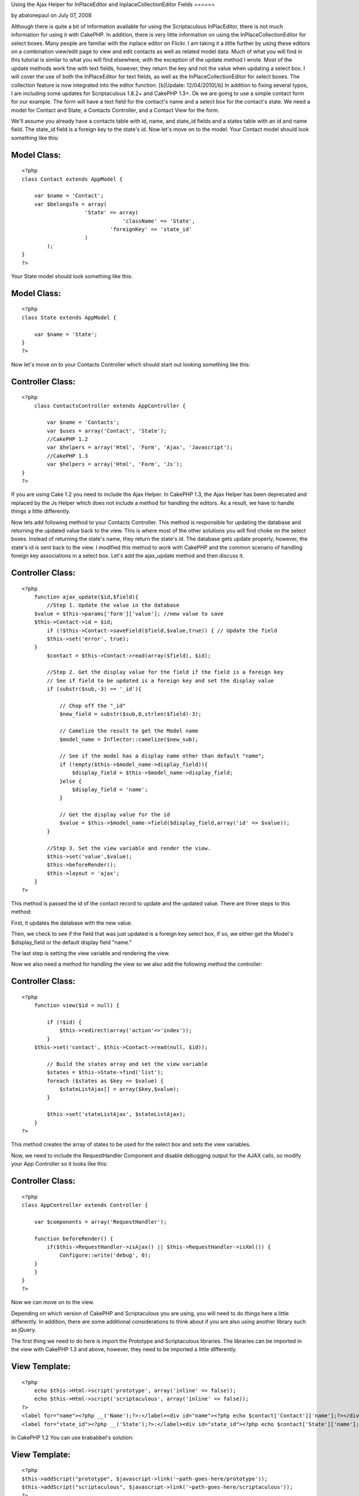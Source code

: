 Using the Ajax Helper for InPlaceEditor and InplaceCollectionEditor
Fields
======

by abalonepaul on July 07, 2008

Although there is quite a bit of information available for using the
Scriptaculous InPlacEditor, there is not much information for using it
with CakePHP. In addition, there is very little information on using
the InPlaceCollectionEditor for select boxes. Many people are familiar
with the inplace editor on Flickr. I am taking it a little further by
using these editors on a combination view/edit page to view and edit
contacts as well as related model data. Much of what you will find in
this tutorial is similar to what you will find elsewhere, with the
exception of the update method I wrote. Most of the update methods
work fine with text fields, however, they return the key and not the
value when updating a select box. I will cover the use of both the
InPlaceEditor for text fields, as well as the InPlaceCollectionEditor
for select boxes. The collection feature is now integrated into the
editor function. [b]Update: 12/04/2010[/b] In addition to fixing
several typos, I am including some updates for Scriptaculous 1.8.2+
and CakePHP 1.3+.
Ok we are going to use a simple contact form for our example. The form
will have a text field for the contact's name and a select box for the
contact's state. We need a model for Contact and State; a Contacts
Controller, and a Contact View for the form.

We'll assume you already have a contacts table with id, name, and
state_id fields and a states table with an id and name field. The
state_id field is a foreign key to the state's id. Now let's move on
to the model. Your Contact model should look something like this:


Model Class:
````````````

::

    <?php 
    class Contact extends AppModel {
    
    	var $name = 'Contact';
    	var $belongsTo = array(
    			'State' => array(
                                    'className' => 'State',
    				'foreignKey' => 'state_id'
    			)
            );
    }
    ?>

Your State model should look something like this:


Model Class:
````````````

::

    <?php 
    class State extends AppModel {
    
    	var $name = 'State';
    }
    ?>

Now let's move on to your Contacts Controller which should start out
looking something like this:


Controller Class:
`````````````````

::

    <?php 
        class ContactsController extends AppController {
    
            var $name = 'Contacts';
            var $uses = array('Contact', 'State');
            //CakePHP 1.2
            var $helpers = array('Html', 'Form', 'Ajax', 'Javascript');
            //CakePHP 1.3
            var $helpers = array('Html', 'Form', 'Js');
    }
    ?>

If you are using Cake 1.2 you need to include the Ajax Helper. In
CakePHP 1.3, the Ajax Helper has been deprecated and replaced by the
Js Helper which does not include a method for handling the editors. As
a result, we have to handle things a little differently.

Now lets add following method to your Contacts Controller. This method
is responsible for updating the database and returning the updated
value back to the view. This is where most of the other solutions you
will find choke on the select boxes. Instead of returning the state's
name, they return the state's id. The database gets update properly,
however, the state's id is sent back to the view. I modified this
method to work with CakePHP and the common scenario of handling
foreign key associations in a select box. Let's add the ajax_update
method and then discuss it.


Controller Class:
`````````````````

::

    <?php 
        function ajax_update($id,$field){ 
            //Step 1. Update the value in the database
    	$value = $this->params['form']['value']; //new value to save 
    	$this->Contact->id = $id; 
            if (!$this->Contact->saveField($field,$value,true)) { // Update the field
    	    $this->set('error', true); 
    	} 
            $contact = $this->Contact->read(array($field), $id); 
    
            //Step 2. Get the display value for the field if the field is a foreign key
            // See if field to be updated is a foreign key and set the display value
            if (substr($sub,-3) == '_id'){
            
                // Chop off the "_id"
                $new_field = substr($sub,0,strlen($field)-3); 
    
                // Camelize the result to get the Model name
                $model_name = Inflector::camelize($new_sub);
    
                // See if the model has a display name other than default "name"; 
                if (!empty($this->$model_name->display_field)){
                    $display_field = $this->$model_name->display_field;
                }else {
                    $display_field = 'name';
                }
            
                // Get the display value for the id
                $value = $this->$model_name->field($display_field,array('id' => $value));
            }
    
            //Step 3. Set the view variable and render the view.
            $this->set('value',$value); 
            $this->beforeRender();
            $this->layout = 'ajax';
        } 
    ?>

This method is passed the id of the contact record to update and the
updated value. There are three steps to this method:

First, it updates the database with the new value.

Then, we check to see if the field that was just updated is a foreign
key select box, if so, we either get the Model's $display_field or the
default display field "name."

The last step is setting the view variable and rendering the view.

Now we also need a method for handling the view so we also add the
following method the controller:


Controller Class:
`````````````````

::

    <?php 
        function view($id = null) {
    
            if (!$id) {
                $this->redirect(array('action'=>'index'));
            }
    	$this->set('contact', $this->Contact->read(null, $id));
    
            // Build the states array and set the view variable
            $states = $this->State->find('list');
            foreach ($states as $key => $value) {
                $stateListAjax[] = array($key,$value);
            }
    	
            $this->set('stateListAjax', $stateListAjax);
        }       
    ?>

This method creates the array of states to be used for the select box
and sets the view variables.

Now, we need to include the RequestHandler Component and disable
debugging output for the AJAX calls, so modify your App Controller so
it looks like this:


Controller Class:
`````````````````

::

    <?php 
    class AppController extends Controller {
       
        var $components = array('RequestHandler');
    
        function beforeRender() {
            if($this->RequestHandler->isAjax() || $this->RequestHandler->isXml()) { 
                Configure::write('debug', 0); 
    	} 
        }
    }
    ?>

Now we can move on to the view.

Depending on which version of CakePHP and Scriptaculous you are using,
you will need to do things here a little differently. In addition,
there are some additional considerations to think about if you are
also using another library such as jQuery.

The first thing we need to do here is import the Prototype and
Scriptaculous libraries. The libraries can be imported in the view
with CakePHP 1.3 and above, however, they need to be imported a little
differently.


View Template:
``````````````

::

    
    <?php 
        echo $this->Html->script('prototype', array('inline' => false));
        echo $this->Html->script('scriptaculous', array('inline' => false)); 
    ?>
    <label for="name"><?php __('Name');?>:</label><div id="name"><?php echo $contact['Contact']['name'];?></div>
    <label for="state_id"><?php __('State');?>:</label><div id="state_id"><?php echo $contact['State']['name'];?></div>

In CakePHP 1.2 You can use krababbel's solution:

View Template:
``````````````

::

    
    <?php
    $this->addScript("prototype", $javascript->link('~path-goes-here/prototype'));
    $this->addScript("scriptaculous", $javascript->link('~path-goes-here/scriptaculous'));
    ?>
    <label for="name"><?php __('Name');?>:</label><div id="name"><?php echo $contact['Contact']['name'];?></div>
    <label for="state_id"><?php __('State');?>:</label><div id="state_id"><?php echo $contact['State']['name'];?></div>

If you are using jQuery or another library that may conflict with
another library, I have found that you need to include Prototype and
Scriptaculous last. The easiest way to accomplish this is to include
them in your layout after the $scripts_for_layout.


View Template:
``````````````

::

    
    <!DOCTYPE html>
    <html>
    <head>
    	<title>
    		<?php echo $title_for_layout; ?>
    	</title>
    <?php
        echo $this->Html->script('jquery-1.4.3.min') . "\n";
        echo $scripts_for_layout;
        $this->Js->JqueryEngine->jQueryObject = 'jQuery';
        echo $this->Html->scriptBlock('
            var jQuery = jQuery.noConflict();
        '); //Tell jQuery to go into noconflict mode
     
       echo $this->Html->script('prototype') . "\n";
        echo $this->Html->script('scriptaculous') . "\n"; 

Now we need to add the actual InPlaceEditor calls.


View Template:
``````````````

::

    
    
    <?php echo $ajax->editor('name', // This is the id of the contact name <DIV>.
    '/path/to/contacts/ajax_update/'.$contact['Contact']['id'].'/name', // Path to the update method.
    array("okButton" => "false", // Disable the submit button and use submitOnBlur
    "cancelLink" => "false", // Disable the cancelLink (Looks neater)
    "submitOnBlur" => "true")); // Enable Submit on Blur
    
    <?php echo $ajax->editor('state_id', // The id of the State <DIV>
    '/path/to/contacts/ajax_update/'.$contact['Contact']['id'].'/state_id', //Path to the update method
    array("okButton" => "true", // This time we need the OK button.
    "cancelLink" => "false", // Disable the cancelLink (Looks neater)
    "submitOnBlur" => "false", // Does not work with collection editor, so we disable it here
    "collection" => $stateListAjax)); //Here we pass the array of states to display in the select box.
    ?> 

If you want to plan for the future removal of the Ajax helper, you can
do this with CakePHP 1.3 and later.



View Template:
``````````````

::

    
    <?php
    echo $this->Html->scriptBlock('
        new Ajax.InPlaceEditor(
            'name', 
            '/path/to/ajax_update/' . $contact['Contact']['id'] . '/name', 
            {
                okControl:false, 
                cancelControl:false, 
                submitOnBlur:true, 
                ajaxOptions:{
                    asynchronous:true, 
                    evalScripts:true
                }
            }
        );
        new Ajax.InPlaceEditor(
            'state_id', 
            '/path/to/ajax_update/' . $contact['Contact']['id'] . '/state_id', 
            {
                okControl:false, 
                cancelControl:false, 
                submitOnBlur:false, 
                collection:' . $this->Js->object($stateListAjax) . '
                ajaxOptions:{
                    asynchronous:true, 
                    evalScripts:true
                }
            }
        );
    ');
    ?> 

In the first call, we tell the editor that we are updating the Contact
name, then pass the url to the update method passing the contact's id
and id of the field to be updated. We disable the OK button and cancel
links for a smoother look and then enable the submitOnBlur feature
that will submit the form when you hit ENTER or the field loses focus.

The second call is for the select box which looks similar, with the
exception that we have enabled the OK button because we can't use
submitOnBlur with a select box, and we pass the array of states to be
used when rendering the select box full of states. In the CakePHP 1.3
version, I have not tested the Js Helper's object method here, but it
should work.

We also need a view to return the value from the Ajax call.

ajax_update.ctp

View Template:
``````````````

::

     
    <?php e($value);?>

Now just browse to the url of the view, passing a contact id to see
the form. When you click the text box and change the value, the value
is updated and pushed back to the view. When you click the State
field, the select box appears and you select a state. The table is
updated with the state id and state name is pushed back to the view.
Sweet!!

Occasionally, you will have a field that is empty. This can wreak
havoc on your layout. There are two solutions to this. You can either
use CSS to set the height or min-height of that , or you can test for
an empty value and fill the with a comment. You would do the Name
field like this.


View Template:
``````````````

::

    
    <label for="name"><?php __('Name');?>:</label><div id="name">
    <?php 
        if (!empty($contact['Contact']['name'])) {
            echo $contact['Contact']['name'];
        } else {
            echo 'Click to add...';
        }
    ?>
    </div>


.. meta::
    :title: Using the Ajax Helper for InPlaceEditor and InplaceCollectionEditor Fields
    :description: CakePHP Article related to scriptaculous,inplaceeditor,edit in place,inplacecollectioneditor,Tutorials
    :keywords: scriptaculous,inplaceeditor,edit in place,inplacecollectioneditor,Tutorials
    :copyright: Copyright 2008 abalonepaul
    :category: tutorials

